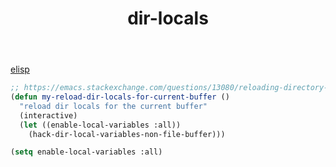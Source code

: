 :PROPERTIES:
:ID:       01EFDFA1-7F81-4E06-9E1A-855FA76AA864
:END:
#+TITLE: dir-locals
[[id:A7AFD82B-B000-4220-8958-D316C016B088][elisp]]

#+BEGIN_SRC emacs-lisp :results silent
;; https://emacs.stackexchange.com/questions/13080/reloading-directory-local-variables
(defun my-reload-dir-locals-for-current-buffer ()
  "reload dir locals for the current buffer"
  (interactive)
  (let ((enable-local-variables :all))
    (hack-dir-local-variables-non-file-buffer)))

(setq enable-local-variables :all)

#+END_SRC
